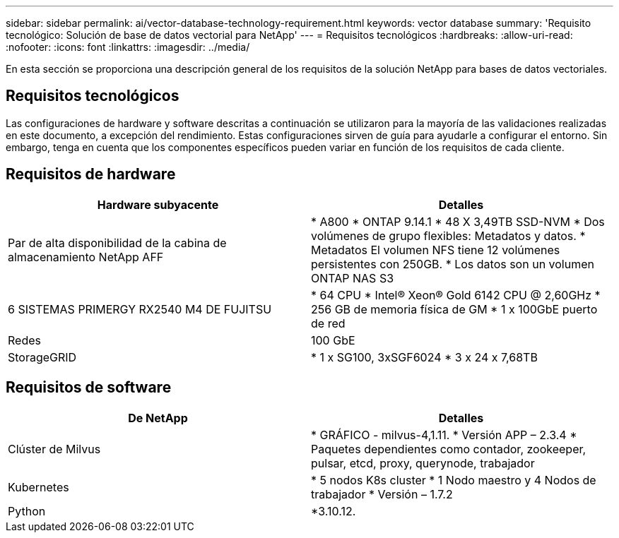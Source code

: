 ---
sidebar: sidebar 
permalink: ai/vector-database-technology-requirement.html 
keywords: vector database 
summary: 'Requisito tecnológico: Solución de base de datos vectorial para NetApp' 
---
= Requisitos tecnológicos
:hardbreaks:
:allow-uri-read: 
:nofooter: 
:icons: font
:linkattrs: 
:imagesdir: ../media/


[role="lead"]
En esta sección se proporciona una descripción general de los requisitos de la solución NetApp para bases de datos vectoriales.



== Requisitos tecnológicos

Las configuraciones de hardware y software descritas a continuación se utilizaron para la mayoría de las validaciones realizadas en este documento, a excepción del rendimiento. Estas configuraciones sirven de guía para ayudarle a configurar el entorno. Sin embargo, tenga en cuenta que los componentes específicos pueden variar en función de los requisitos de cada cliente.



== Requisitos de hardware

|===
| Hardware subyacente | Detalles 


| Par de alta disponibilidad de la cabina de almacenamiento NetApp AFF | * A800
* ONTAP 9.14.1
* 48 X 3,49TB SSD-NVM
* Dos volúmenes de grupo flexibles: Metadatos y datos.
* Metadatos El volumen NFS tiene 12 volúmenes persistentes con 250GB.
* Los datos son un volumen ONTAP NAS S3 


| 6 SISTEMAS PRIMERGY RX2540 M4 DE FUJITSU | * 64 CPU
* Intel(R) Xeon(R) Gold 6142 CPU @ 2,60GHz
* 256 GB de memoria física de GM
* 1 x 100GbE puerto de red 


| Redes | 100 GbE 


| StorageGRID | * 1 x SG100, 3xSGF6024
* 3 x 24 x 7,68TB 
|===


== Requisitos de software

|===
| De NetApp | Detalles 


| Clúster de Milvus | * GRÁFICO - milvus-4,1.11.
* Versión APP – 2.3.4
* Paquetes dependientes como contador, zookeeper, pulsar, etcd, proxy, querynode, trabajador 


| Kubernetes | * 5 nodos K8s cluster
* 1 Nodo maestro y 4 Nodos de trabajador
* Versión – 1.7.2 


| Python | *3.10.12. 
|===